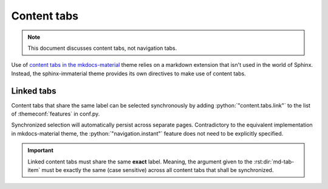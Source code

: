 .. _sphinx-design tabs: https://sphinx-design.readthedocs.io/en/furo-theme/tabs.html

Content tabs
============

.. note::
    This document discusses content tabs, not navigation tabs.

Use of `content tabs in the mkdocs-material <https://squidfunk.github.io/mkdocs-material/reference/content-tabs/>`_
theme relies on a markdown extension that isn't used in the world of Sphinx. Instead,
the sphinx-immaterial theme provides its own directives to make use of content tabs.

.. rst:directive:: md-tab-set

    Each set of tabs on a page must begin with a `md-tab-set` directive. This directive
    only accepts children that are `md-tab-item` directives.

    .. rst:directive:option:: class
        :type: string

        A space delimited list of qualified names that get used as the HTMl element's
        ``class`` attribute.

    .. rst:directive:option:: name
        :type: string

        A qualified name that get used as the HTML element's ``id`` attribute.

        Use the `ref` role to reference the element by name.

    This directive supports ``:class:`` and ``:name:`` options to use custom CSS classes
    and reference links (respectively).

    .. rst-example:: ``md-tab-set`` Example

        .. md-tab-set::
            :class: custom-tab-set-style
            :name: ref_this_tab_set

            .. md-tab-item:: Local Ref

                A reference to this tab set renders like so:
                `tab set description <ref_this_tab_set>`.

                This syntax can only be used on the same page as the tab set.

            .. md-tab-item:: Cross-page Ref

                To cross-reference this tab set from a different page, use
                :ref:`tab set description <ref_this_tab_set>`

                Clearly, this also works on the same page.

            .. md-tab-item:: Custom CSS

                .. literalinclude:: _static/extra_css.css
                    :language: css
                    :start-after: /* ************************ custom-tab-set-style
                    :end-before: /* *********************** custom-tab-item-style


.. rst:directive:: md-tab-item

    This directive is used to create a tab within a set of content tabs. It requires a
    label as it's argument.

    .. rst:directive:option:: class
        :type: string

        A space delimited list of qualified names that get used as the HTMl element's
        ``class`` attribute.

        Use the ``:class:`` option to optionally provide custom CSS classes to the tab's content
        (not the tab's label).

        .. rst-example:: ``md-tab-item`` Example

            .. md-tab-set::

                .. md-tab-item:: Customized content
                    :class: custom-tab-item-style

                    This content could be styled differently from other page content.

                .. md-tab-item:: Custom CSS

                    .. literalinclude:: _static/extra_css.css
                        :language: css
                        :start-after: /* *********************** custom-tab-item-style
                        :end-before: /* ************************* inline icon stuff

.. _linked_tabs:

Linked tabs
-----------

Content tabs that share the same label can be selected synchronously by adding
:python:`"content.tabs.link"` to the list of :themeconf:`features` in conf.py.

.. code-block:: python
    :caption: in conf.py

    html_theme_options = {
        "features": [
            "content.tabs.link",
        ],

Synchronized selection will automatically persist across separate pages. Contradictory to the
equivalent implementation in mkdocs-material theme, the :python:`"navigation.instant"` feature
does not need to be explicitly specified.

.. important::
    Linked content tabs must share the same **exact** label. Meaning, the argument given to the
    :rst:dir:`md-tab-item` must be exactly the same (case sensitive) across all content tabs that
    shall be synchronized.

.. rst-example:: Linked content tabs example

    .. md-tab-set::

        .. md-tab-item:: Python

            .. code-block:: python

                def main():
                    print("Hello world!")

        .. md-tab-item:: C++

            .. code-block:: cpp

                #include <iostream>

                int main(void) {
                    std::cout << "Hello world!" << std::endl;
                    return 0;
                }
    

    .. md-tab-set::

        .. md-tab-item:: C only

            .. code-block:: c

                #include <stdio.h>

                int main(void) {
                    printf("Hello world!\n");
                    return 0;
                }

        .. md-tab-item:: C++

            .. code-block:: cpp

                #include <iostream>

                int main(void) {
                    std::cout << "Hello world!" << std::endl;
                    return 0;
                }

        .. md-tab-item:: Python

            .. code-block:: python

                def main():
                    print("Hello world!")
